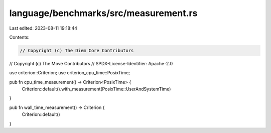 language/benchmarks/src/measurement.rs
======================================

Last edited: 2023-08-11 19:18:44

Contents:

.. code-block:: rs

    // Copyright (c) The Diem Core Contributors
// Copyright (c) The Move Contributors
// SPDX-License-Identifier: Apache-2.0

use criterion::Criterion;
use criterion_cpu_time::PosixTime;

pub fn cpu_time_measurement() -> Criterion<PosixTime> {
    Criterion::default().with_measurement(PosixTime::UserAndSystemTime)
}

pub fn wall_time_measurement() -> Criterion {
    Criterion::default()
}


